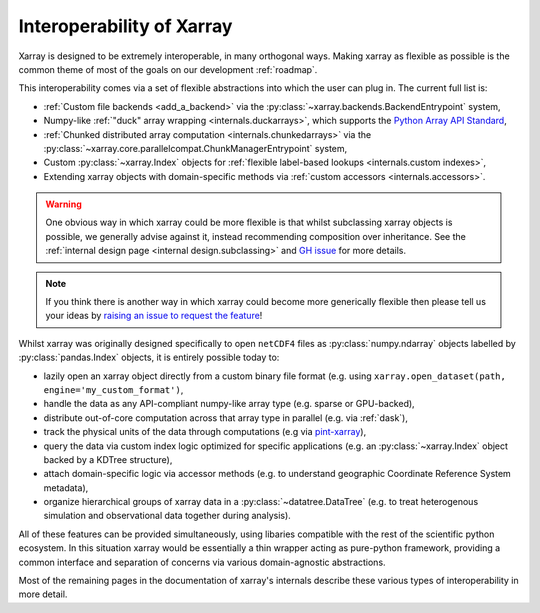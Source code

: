 .. _interoperability:

Interoperability of Xarray
==========================

Xarray is designed to be extremely interoperable, in many orthogonal ways.
Making xarray as flexible as possible is the common theme of most of the goals on our development :ref:`roadmap`.

This interoperability comes via a set of flexible abstractions into which the user can plug in. The current full list is:

- :ref:`Custom file backends <add_a_backend>` via the :py:class:`~xarray.backends.BackendEntrypoint` system,
- Numpy-like :ref:`"duck" array wrapping <internals.duckarrays>`, which supports the `Python Array API Standard <https://data-apis.org/array-api/latest/>`_,
- :ref:`Chunked distributed array computation <internals.chunkedarrays>` via the :py:class:`~xarray.core.parallelcompat.ChunkManagerEntrypoint` system,
- Custom :py:class:`~xarray.Index` objects for :ref:`flexible label-based lookups <internals.custom indexes>`,
- Extending xarray objects with domain-specific methods via :ref:`custom accessors <internals.accessors>`.

.. warning::

    One obvious way in which xarray could be more flexible is that whilst subclassing xarray objects is possible, we
    generally advise against it, instead recommending composition over inheritance. See the
    :ref:`internal design page <internal design.subclassing>` and `GH issue <https://github.com/pydata/xarray/issues/3980>`_
    for more details.

.. note::

    If you think there is another way in which xarray could become more generically flexible then please
    tell us your ideas by `raising an issue to request the feature <https://github.com/pydata/xarray/issues/new/choose>`_!


Whilst xarray was originally designed specifically to open ``netCDF4`` files as :py:class:`numpy.ndarray` objects labelled by :py:class:`pandas.Index` objects,
it is entirely possible today to:

- lazily open an xarray object directly from a custom binary file format (e.g. using ``xarray.open_dataset(path, engine='my_custom_format')``,
- handle the data as any API-compliant numpy-like array type (e.g. sparse or GPU-backed),
- distribute out-of-core computation across that array type in parallel (e.g. via :ref:`dask`),
- track the physical units of the data through computations (e.g via `pint-xarray <https://pint-xarray.readthedocs.io/en/stable/>`_),
- query the data via custom index logic optimized for specific applications (e.g. an :py:class:`~xarray.Index` object backed by a KDTree structure),
- attach domain-specific logic via accessor methods (e.g. to understand geographic Coordinate Reference System metadata),
- organize hierarchical groups of xarray data in a :py:class:`~datatree.DataTree` (e.g. to treat heterogenous simulation and observational data together during analysis).

All of these features can be provided simultaneously, using libaries compatible with the rest of the scientific python ecosystem.
In this situation xarray would be essentially a thin wrapper acting as pure-python framework, providing a common interface and
separation of concerns via various domain-agnostic abstractions.

Most of the remaining pages in the documentation of xarray's internals describe these various types of interoperability in more detail.

